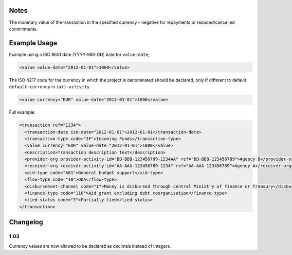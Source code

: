 Notes
~~~~~

The monetary value of the transaction in the specified currency –
negative for repayments or reduced/cancelled commitments.

Example Usage
~~~~~~~~~~~~~
Example using a ISO 8601 date (YYYY-MM-DD) date for ``value-date``;

.. code-block:: xml

    <value value-date="2012-01-01">1000</value>

The ISO 4217 code for the currency in which the project is denominated
should be declared, only if different to default ``default-currency`` in ``iati-activity``

.. code-block:: xml

    <value currency="EUR" value-date="2012-01-01">1000</value>

Full example:

.. code-block:: xml
    
    <transaction ref="1234">
      <transaction-date iso-date="2012-01-01">2012-01-01</transaction-date>
      <transaction-type code="IF">Incoming Funds</transaction-type>
      <value currency="EUR" value-date="2012-01-01">1000</value>   
      <description>Transaction description text</description>
      <provider-org provider-activity-id="BB-BBB-123456789-1234AA" ref="BB-BBB-123456789">Agency B</provider-org>
      <receiver-org receiver-activity-id="AA-AAA-123456789-1234" ref="AA-AAA-123456789">Agency A</receiver-org>
      <aid-type code="A01">General budget support</aid-type>
      <flow-type code="10">ODA</flow-type>
      <disbursement-channel code="1">Money is disbursed through central Ministry of Finance or Treasury</disbursement-channel>
      <finance-type code="110">Aid grant excluding debt reorganisation</finance-type>
      <tied-status code="3">Partially tied</tied-status>
    </transaction>

Changelog
~~~~~~~~~

1.03
^^^^

Currency values are now allowed to be declared as decimals instead of
integers.
